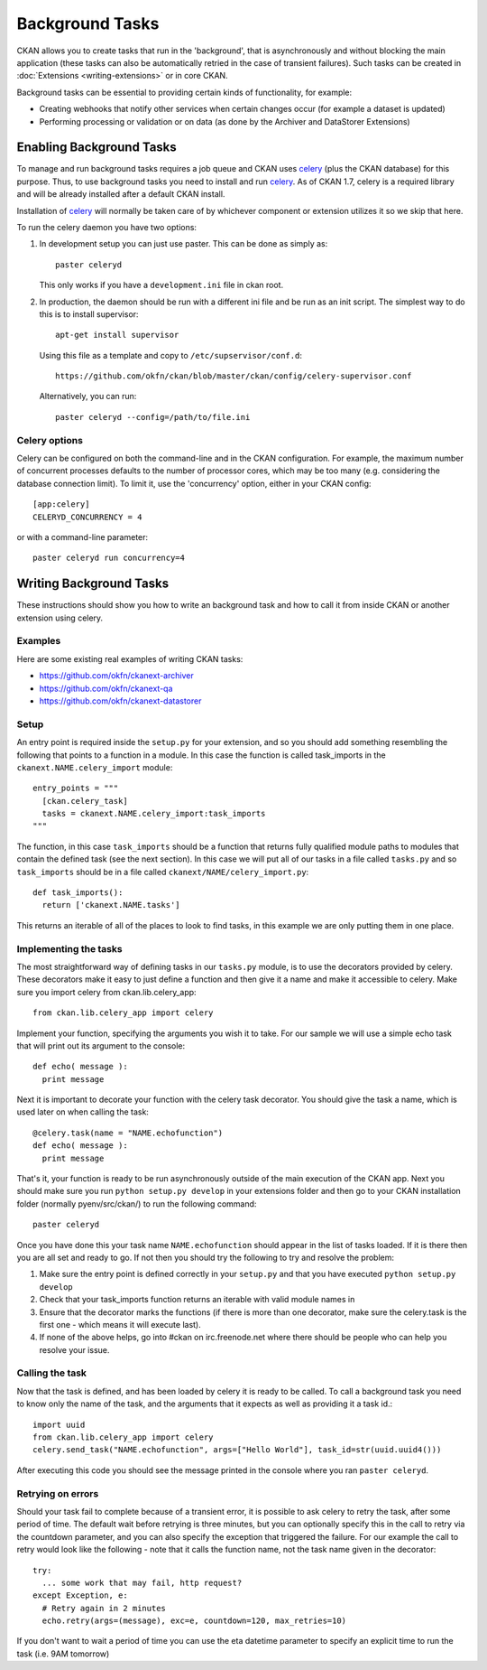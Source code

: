 ================
Background Tasks
================

.. version-added: 1.5.1

CKAN allows you to create tasks that run in the 'background', that is
asynchronously and without blocking the main application (these tasks can also
be automatically retried in the case of transient failures). Such tasks can be
created in :doc:`Extensions <writing-extensions>` or in core CKAN.

Background tasks can be essential to providing certain kinds of functionality,
for example:

* Creating webhooks that notify other services when certain changes occur (for
  example a dataset is updated)
* Performing processing or validation or on data (as done by the Archiver and
  DataStorer Extensions)


Enabling Background Tasks
=========================

To manage and run background tasks requires a job queue and CKAN uses celery_
(plus the CKAN database) for this purpose. Thus, to use background tasks you
need to install and run celery_. As of CKAN 1.7, celery is a required library
and will be already installed after a default CKAN install.

Installation of celery_ will normally be taken care of by whichever component
or extension utilizes it so we skip that here.

.. _celery: http://celeryproject.org/

To run the celery daemon you have two options:

1. In development setup you can just use paster. This can be done as simply
   as::

     paster celeryd

   This only works if you have a ``development.ini`` file in ckan root.

2. In production, the daemon should be run with a different ini file and be run
   as an init script. The simplest way to do this is to install supervisor::

     apt-get install supervisor

   Using this file as a template and copy to ``/etc/supservisor/conf.d``::

     https://github.com/okfn/ckan/blob/master/ckan/config/celery-supervisor.conf

   Alternatively, you can run::

     paster celeryd --config=/path/to/file.ini

Celery options
--------------

Celery can be configured on both the command-line and in the CKAN configuration. For example, the maximum number of concurrent processes defaults to the number of processor cores, which may be too many (e.g. considering the database connection limit). To limit it, use the 'concurrency' option, either in your CKAN config::

 [app:celery]
 CELERYD_CONCURRENCY = 4

or with a command-line parameter::

 paster celeryd run concurrency=4


Writing Background Tasks
==========================

These instructions should show you how to write an background task and how to
call it from inside CKAN or another extension using celery.

Examples
--------

Here are some existing real examples of writing CKAN tasks:

* https://github.com/okfn/ckanext-archiver 
* https://github.com/okfn/ckanext-qa
* https://github.com/okfn/ckanext-datastorer

Setup
-----

An entry point is required inside the ``setup.py`` for your extension, and so
you should add something resembling the following that points to a function in
a module. In this case the function is called task_imports in the
``ckanext.NAME.celery_import`` module::

  entry_points = """     
    [ckan.celery_task]     
    tasks = ckanext.NAME.celery_import:task_imports   
  """

The function, in this case ``task_imports`` should be a function that returns
fully qualified module paths to modules that contain the defined task (see the
next section).  In this case we will put all of our tasks in a file called
``tasks.py`` and so ``task_imports`` should be in a file called
``ckanext/NAME/celery_import.py``::

  def task_imports():       
    return ['ckanext.NAME.tasks']  

This returns an iterable of all of the places to look to find tasks, in this
example we are only putting them in one place.    


Implementing the tasks
----------------------

The most straightforward way of defining tasks in our ``tasks.py`` module, is
to use the decorators provided by celery. These decorators make it easy to just
define a function and then give it a name and make it accessible to celery.
Make sure you import celery from ckan.lib.celery_app::

  from ckan.lib.celery_app import celery 

Implement your function, specifying the arguments you wish it to take. For our
sample we will use a simple echo task that will print out its argument to the
console::

  def echo( message ):     
    print message  

Next it is important to decorate your function with the celery task decorator.
You should give the task a name, which is used later on when calling the task::

  @celery.task(name = "NAME.echofunction")   
  def echo( message ):     
    print message  

That's it, your function is ready to be run asynchronously outside of the main
execution of the CKAN app.  Next you should make sure you run ``python setup.py
develop`` in your extensions folder and then go to your CKAN installation
folder (normally pyenv/src/ckan/) to run the following command::

  paster celeryd  

Once you have done this your task name ``NAME.echofunction`` should appear in
the list of tasks loaded. If it is there then you are all set and ready to go.
If not then you should try the following to try and resolve the problem:  

1. Make sure the entry point is defined correctly in your ``setup.py`` and that
   you have executed ``python setup.py develop`` 
2. Check that your task_imports function returns an iterable with valid module
   names in 
3. Ensure that the decorator marks the functions (if there is more than one
   decorator, make sure the celery.task is the first one - which means it will
   execute last). 
4. If none of the above helps, go into #ckan on irc.freenode.net where there
   should be people who can help you resolve your issue.   

Calling the task
----------------

Now that the task is defined, and has been loaded by celery it is ready to be
called.  To call a background task you need to know only the name of the task,
and the arguments that it expects as well as providing it a task id.::

  import uuid   
  from ckan.lib.celery_app import celery   
  celery.send_task("NAME.echofunction", args=["Hello World"], task_id=str(uuid.uuid4()))  

After executing this code you should see the message printed in the console
where you ran ``paster celeryd``.   


Retrying on errors
------------------

Should your task fail to complete because of a transient error, it is possible
to ask celery to retry the task, after some period of time.  The default wait
before retrying is three minutes, but you can optionally specify this in the
call to retry via the countdown parameter, and you can also specify the
exception that triggered the failure.  For our example the call to retry would
look like the following - note that it calls the function name, not the task
name given in the decorator::
  
  try:     
    ... some work that may fail, http request?   
  except Exception, e:     
    # Retry again in 2 minutes     
    echo.retry(args=(message), exc=e, countdown=120, max_retries=10)    

If you don't want to wait a period of time you can use the eta datetime
parameter to specify an explicit time to run the task (i.e. 9AM tomorrow)

